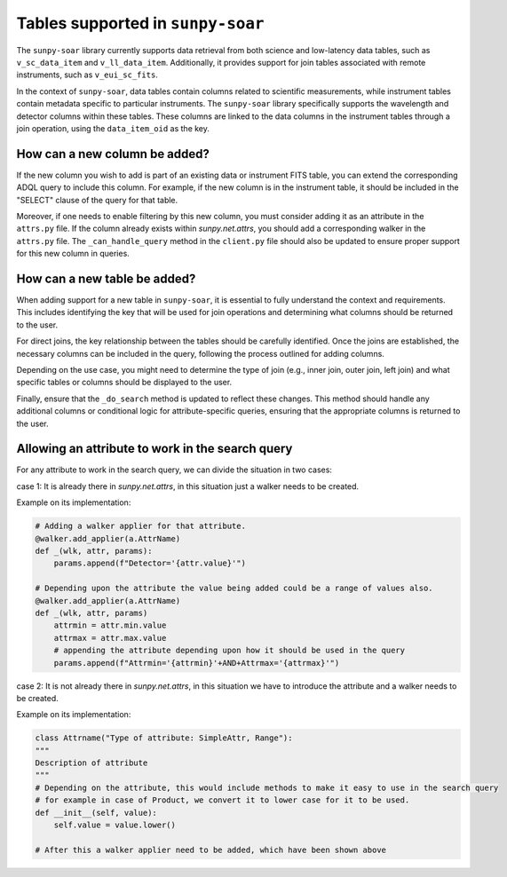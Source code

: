.. _sunpy-soar-dev-guide-tables:

**********************************
Tables supported in ``sunpy-soar``
**********************************

The ``sunpy-soar`` library currently supports data retrieval from both science and low-latency data tables, such as ``v_sc_data_item`` and ``v_ll_data_item``.
Additionally, it provides support for join tables associated with remote instruments, such as ``v_eui_sc_fits``.

In the context of ``sunpy-soar``, data tables contain columns related to scientific measurements, while instrument tables contain metadata specific to particular instruments.
The ``sunpy-soar`` library specifically supports the wavelength and detector columns within these tables.
These columns are linked to the data columns in the instrument tables through a join operation, using the ``data_item_oid`` as the key.

How can a new column be added?
==============================

If the new column you wish to add is part of an existing data or instrument FITS table, you can extend the corresponding ADQL query to include this column.
For example, if the new column is in the instrument table, it should be included in the "SELECT" clause of the query for that table.

Moreover, if one needs to enable filtering by this new column, you must consider adding it as an attribute in the ``attrs.py`` file.
If the column already exists within `sunpy.net.attrs`, you should add a corresponding walker in the ``attrs.py`` file.
The ``_can_handle_query`` method in the ``client.py`` file should also be updated to ensure proper support for this new column in queries.

How can a new table be added?
=============================

When adding support for a new table in ``sunpy-soar``, it is essential to fully understand the context and requirements.
This includes identifying the key that will be used for join operations and determining what columns should be returned to the user.

For direct joins, the key relationship between the tables should be carefully identified.
Once the joins are established, the necessary columns can be included in the query, following the process outlined for adding columns.

Depending on the use case, you might need to determine the type of join (e.g., inner join, outer join, left join) and what specific tables or columns should be displayed to the user.

Finally, ensure that the ``_do_search`` method is updated to reflect these changes. 
This method should handle any additional columns or conditional logic for attribute-specific queries, ensuring that the appropriate columns is returned to the user.

Allowing an attribute to work in the search query
=================================================

For any attribute to work in the search query, we can divide the situation in two cases:

case 1: It is already there in `sunpy.net.attrs`, in this situation just a walker needs to be created.

Example on its implementation: 

.. code-block:: python

    # Adding a walker applier for that attribute.
    @walker.add_applier(a.AttrName)
    def _(wlk, attr, params): 
        params.append(f"Detector='{attr.value}'")

    # Depending upon the attribute the value being added could be a range of values also.
    @walker.add_applier(a.AttrName)
    def _(wlk, attr, params)
        attrmin = attr.min.value
        attrmax = attr.max.value
        # appending the attribute depending upon how it should be used in the query
        params.append(f"Attrmin='{attrmin}'+AND+Attrmax='{attrmax}'")

case 2: It is not already there in `sunpy.net.attrs`, in this situation we have to introduce the attribute and a walker needs to be created.

Example on its implementation:   

.. code-block:: python
    
    class Attrname("Type of attribute: SimpleAttr, Range"):
    """
    Description of attribute
    """
    # Depending on the attribute, this would include methods to make it easy to use in the search query
    # for example in case of Product, we convert it to lower case for it to be used.
    def __init__(self, value):
        self.value = value.lower()

    # After this a walker applier need to be added, which have been shown above

